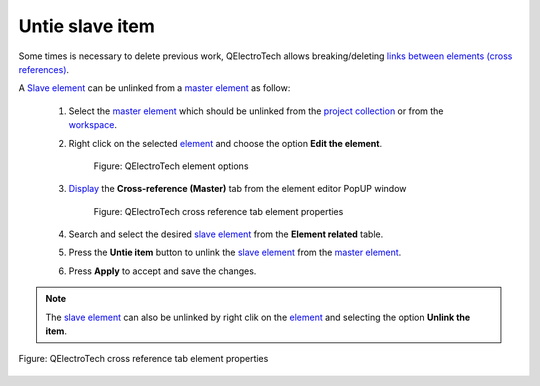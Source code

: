 .. _schema/element/references/master_item_untie

================
Untie slave item
================

Some times is necessary to delete previous work, QElectroTech allows breaking/deleting 
`links between elements (cross references)`_. 

A `Slave element`_ can be unlinked from a `master element`_ as follow:

    1. Select the `master element`_ which should be unlinked from the `project collection`_  or from the `workspace`_.
    2. Right click on the selected `element`_ and choose the option **Edit the element**.

        .. figure:: ../../../images/qet_element_right_click.png
            :align: center

            Figure: QElectroTech element options

    3. `Display`_ the **Cross-reference (Master)** tab from the element editor PopUP window

        .. figure:: ../../../images/qet_element_master_reference.png
            :align: center

            Figure: QElectroTech cross reference tab element properties

    4. Search and select the desired `slave element`_ from the **Element related** table.
    5. Press the **Untie item** button |icon_untie| to unlink the `slave element`_ from the `master element`_.
    6. Press  **Apply** to accept and save the changes. 

.. |icon_untie| image:: ../../../images/ico/22x22/go-up.png

.. note::

   The `slave element`_ can also be unlinked by right clik on the `element`_ and selecting the option **Unlink the item**.

.. figure:: ../../../images/qet_element_master_unlink.png
    :align: center

    Figure: QElectroTech cross reference tab element properties

.. _links between elements (cross references): ../../../element/cross_reference/index.html
.. _Slave element: ../../../element/type/element_slave.html
.. _Master element: ../../../element/type/element_master.html
.. _Display: ../../../element/properties/element_properties_display.html
.. _workspace: ../../../interface/workspace.html
.. _project collection: ../../../element/collection/project_collection.html
.. _element: ../../../element/index.html